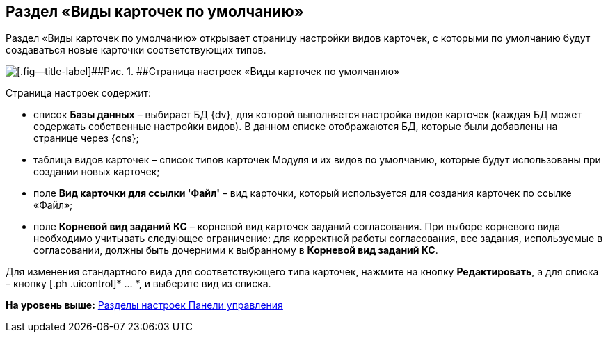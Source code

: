 
== Раздел «Виды карточек по умолчанию»

Раздел «Виды карточек по умолчанию» открывает страницу настройки видов карточек, с которыми по умолчанию будут создаваться новые карточки соответствующих типов.

image::controlPanel_kinds.png[[.fig--title-label]##Рис. 1. ##Страница настроек «Виды карточек по умолчанию»]

Страница настроек содержит:

* список [.ph .uicontrol]*Базы данных* – выбирает БД {dv}, для которой выполняется настройка видов карточек (каждая БД может содержать собственные настройки видов). [.ph]#В данном списке отображаются БД, которые были добавлены на странице через {cns}#;
* таблица видов карточек – список типов карточек Модуля и их видов по умолчанию, которые будут использованы при создании новых карточек;
* поле [.ph .uicontrol]*Вид карточки для ссылки 'Файл'* – вид карточки, который используется для создания карточек по ссылке «Файл»;
* поле [.ph .uicontrol]*Корневой вид заданий КС* – корневой вид карточек заданий согласования. При выборе корневого вида необходимо учитывать следующее ограничение: для корректной работы согласования, все задания, используемые в согласовании, должны быть дочерними к выбранному в [.ph .uicontrol]*Корневой вид заданий КС*.

Для изменения стандартного вида для соответствующего типа карточек, нажмите на кнопку [.ph .uicontrol]*Редактировать*, а для списка – кнопку [.ph .uicontrol]* … *, и выберите вид из списка.

*На уровень выше:* xref:ControlPanel_parts.adoc[Разделы настроек Панели управления]
